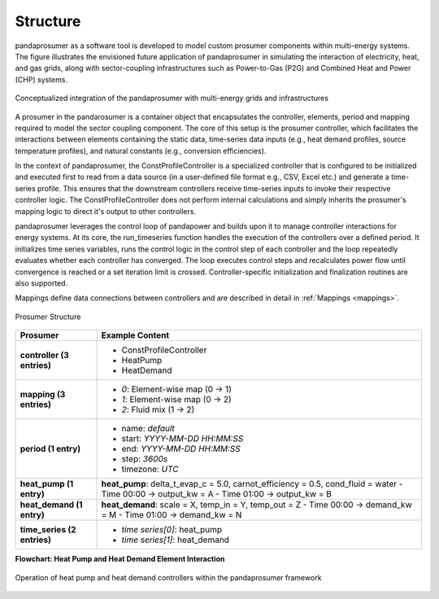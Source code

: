 .. _structure:

Structure
==============================


pandaprosumer as a software tool is developed to model custom prosumer components within multi-energy systems.
The figure illustrates the envisioned future application of pandaprosumer in simulating the interaction of electricity, heat, and gas grids, along with sector-coupling infrastructures such as Power-to-Gas (P2G) and Combined Heat and Power (CHP) systems. 

.. figure:: /pics/MES.png
    :width: 120em
    :alt:  Conceptualized integration of the pandaprosumer with multi-energy grids and infrastructures
    :align: center


    Conceptualized integration of the pandaprosumer with multi-energy grids and infrastructures

A prosumer in the pandarosumer is a container object that encapsulates the controller, elements, period and mapping required to model the sector coupling component. The core of this setup is the prosumer controller, which facilitates the interactions between elements containing the static data, time-series data inputs (e.g., heat demand profiles, source temperature profiles), and natural constants (e.g., conversion efficiencies).

In the context of pandaprosumer, the ConstProfileController is a specialized controller that is configured to be initialized and executed first to read from a data source (in a user-defined file format e.g., CSV, Excel etc.) and generate a time-series profile. This ensures that the downstream controllers receive time-series inputs to invoke their respective controller logic. The ConstProfileController does not perform internal calculations and simply inherits the prosumer's mapping logic to direct it's output to other controllers. 

pandaprosumer leverages the control loop of pandapower and builds upon it to manage controller interactions for energy systems. At its core, the run_timeseries function handles the execution of the controllers over a defined period. It initializes time series variables, runs the control logic in the control step of each controller and the loop repeatedly evaluates whether each controller has converged. The loop executes control steps and recalculates power flow until convergence is reached or a set iteration limit is crossed. Controller-specific initialization and finalization routines are also supported.

Mappings define data connections between controllers and are described in detail in :ref:`Mappings <mappings>`.

.. figure:: /pics/prosumer_structure.PNG
    :width: 120em
    :alt: Prosumer Structure
    :align: center

    Prosumer Structure



.. list-table::
   :header-rows: 1
   :widths: 20 80

   * - **Prosumer**
     - **Example Content**

   * - **controller (3 entries)**
     - • ConstProfileController  
       • HeatPump  
       • HeatDemand

   * - **mapping (3 entries)**
     - • `0`: Element-wise map (0 → 1)  
       • `1`: Element-wise map (0 → 2)  
       • `2`: Fluid mix (1 → 2)

   * - **period (1 entry)**
     - • name: `default`  
       • start: `YYYY-MM-DD HH:MM:SS`  
       • end: `YYYY-MM-DD HH:MM:SS`  
       • step: `3600s`  
       • timezone: `UTC`

   * - **heat_pump (1 entry)**
     - **heat_pump**:  
       delta_t_evap_c = 5.0,  
       carnot_efficiency = 0.5,  
       cond_fluid = water  
       - Time 00:00 → output_kw = A  
       - Time 01:00 → output_kw = B

   * - **heat_demand (1 entry)**
     - **heat_demand**:  
       scale = X,  
       temp_in = Y,  
       temp_out = Z  
       - Time 00:00 → demand_kw = M  
       - Time 01:00 → demand_kw = N

   * - **time_series (2 entries)**
     - • `time series[0]`: heat_pump  
       • `time series[1]`: heat_demand


**Flowchart: Heat Pump and Heat Demand Element Interaction**

.. figure:: /pics/hp_hd.png
    :width: 40em
    :alt: Operation of heat pump and heat demand controllers within the pandaprosumer framework
    :align: center

    Operation of heat pump and heat demand controllers within the pandaprosumer framework



